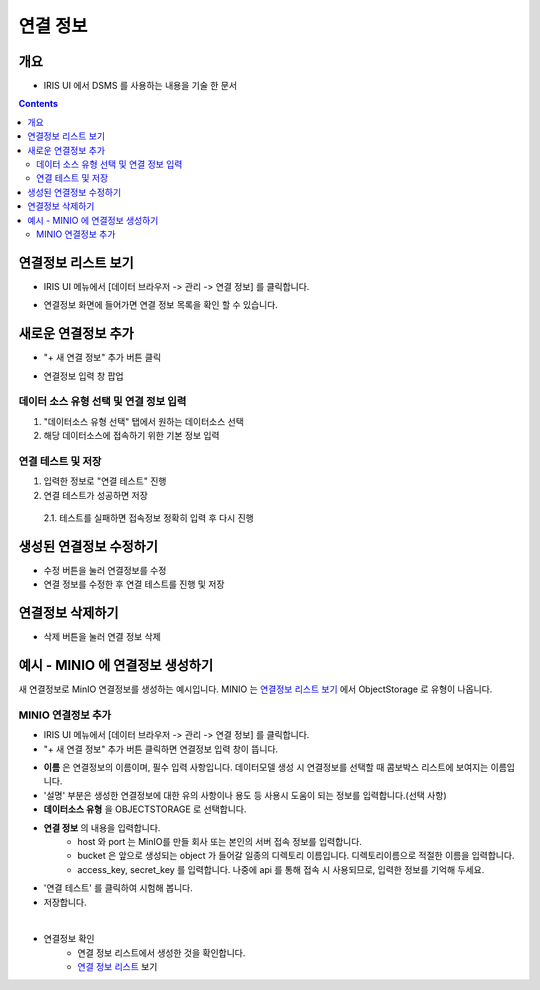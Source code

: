 연결 정보
================================

개요
-----
- IRIS UI 에서 DSMS 를 사용하는 내용을 기술 한 문서

.. contents::
    :backlinks: top
    

연결정보 리스트 보기
--------------------

- IRIS UI 메뉴에서 [데이터 브라우저 -> 관리 -> 연결 정보] 를 클릭합니다.

.. image:: images/ex1-1.PNG
   :alt: Open DataSource Connector list window

- 연결정보 화면에 들어가면 연결 정보 목록을 확인 할 수 있습니다.

.. image:: images/ex1-2.PNG
   :alt: Open DataSource Connector list window

새로운 연결정보 추가
-------------------------

- "+ 새 연결 정보" 추가 버튼 클릭

.. image:: images/ex2-1.PNG
   :alt: New DataSource Connector Info

- 연결정보 입력 창 팝업

.. image:: images/ex2-2.PNG
   :alt: New DataSource Connector Info

데이터 소스 유형 선택 및 연결 정보 입력
"""""""""""""""""""""""""""""""""""""""""

1. "데이터소스 유형 선택" 탭에서 원하는 데이터소스 선택
2. 해당 데이터소스에 접속하기 위한 기본 정보 입력

.. image:: images/ex2-3.PNG
   :alt: New DataSource Connector Info

연결 테스트 및 저장
""""""""""""""""""""

1. 입력한 정보로 "연결 테스트" 진행
2. 연결 테스트가 성공하면 저장
  2.1. 테스트를 실패하면 접속정보 정확히 입력 후 다시 진행

.. image:: images/ex2-4.PNG
   :alt: New DataSource Connector Info

생성된 연결정보 수정하기
------------------------

- 수정 버튼을 눌러 연결정보를 수정
- 연결 정보를 수정한 후 연결 테스트를 진행 및 저장

.. image:: images/ex3-1.PNG
   :alt: Modify DataSource Connector Info

.. image:: images/ex3-2.PNG
   :alt: Modify DataSource Connector Info

연결정보 삭제하기
-----------------

- 삭제 버튼을 눌러 연결 정보 삭제

.. image:: images/ex4-1.PNG
   :alt: Delete DataSource Connector Info

.. image:: images/ex4-2.PNG
   :alt: Delete DataSource Connector Info

예시 - MINIO 에 연결정보 생성하기 
--------------------------------------

새 연결정보로 MinIO 연결정보를 생성하는 예시입니다.
MINIO 는 `연결정보 리스트 보기 <http://docs.iris.tools/manual/IRIS-Manual/IRIS-Common/inquiry_management/connect_info/index.html#id3>`__ 에서 ObjectStorage 로 유형이 나옵니다.


MINIO 연결정보 추가
""""""""""""""""""""""""

- IRIS UI 메뉴에서 [데이터 브라우저 -> 관리 -> 연결 정보] 를 클릭합니다.

- "+ 새 연결 정보" 추가 버튼 클릭하면 연결정보 입력 창이 뜹니다.

.. image:: images/ex21-1.png
   :alt: MINIO DataSource Connector Info

- **이름** 은 연결정보의 이름이며, 필수 입력 사항입니다. 데이터모델 생성 시 연결정보를 선택할 때 콤보박스 리스트에 보여지는 이름입니다.
- '설명' 부분은 생성한 연결정보에 대한 유의 사항이나 용도 등 사용시 도움이 되는 정보를 입력합니다.(선택 사항)  
- **데이터소스 유형** 을 OBJECTSTORAGE 로 선택합니다.
- **연결 정보** 의 내용을 입력합니다.
    - host 와 port 는 MinIO를 만들 회사 또는 본인의 서버 접속 정보를 입력합니다.
    - bucket 은 앞으로 생성되는 object 가 들어갈 일종의 디렉토리 이름입니다. 디렉토리이름으로 적절한 이름을 입력합니다.
    - access_key, secret_key 를 입력합니다. 나중에 api 를 통해 접속 시 사용되므로, 입력한 정보를 기억해 두세요.
- '연결 테스트' 를 클릭하여 시험해 봅니다.
- 저장합니다.

|

- 연결정보 확인
    - 연결 정보 리스트에서 생성한 것을 확인합니다.
    - `연결 정보 리스트 <http://docs.iris.tools/manual/IRIS-Manual/IRIS-Common/inquiry_management/connect_info/index.html#id3>`__ 보기



